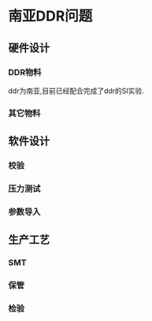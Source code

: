 * 南亚DDR问题
** 硬件设计
*** DDR物料
    ddr为南亚,目前已经配合完成了ddr的SI实验.
    
*** 其它物料
** 软件设计
*** 校验
*** 压力测试
*** 参数导入
** 生产工艺
*** SMT
*** 保管
*** 检验